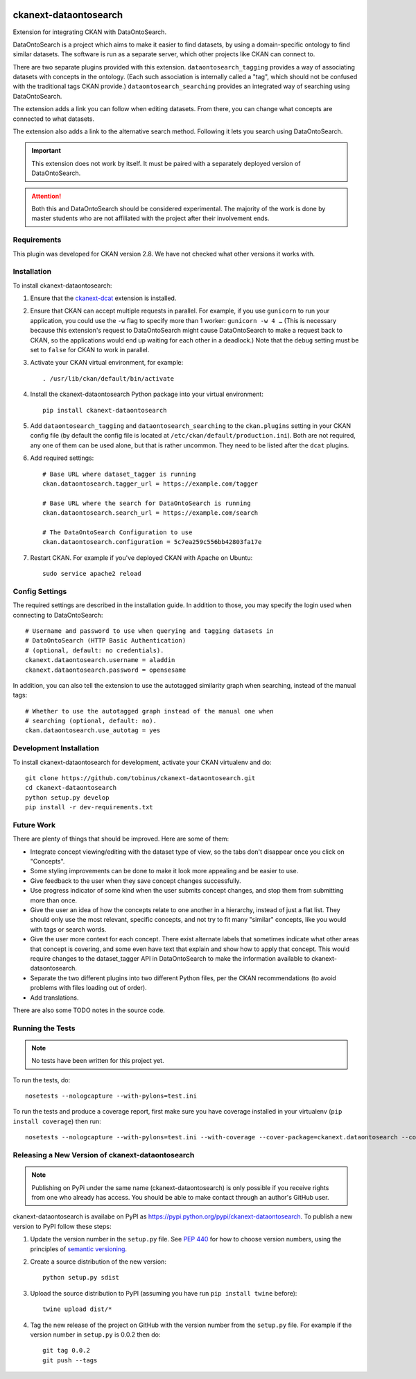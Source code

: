 .. You should enable this project on travis-ci.org and coveralls.io to make
   these badges work. The necessary Travis and Coverage config files have been
   generated for you.

.. image:: http://unmaintained.tech/badge.svg
    :target: http://unmaintained.tech/
    :alt: No Maintenance Intended

.. image:: https://pypip.in/version/ckanext-dataontosearch/badge.svg
    :target: https://pypi.python.org/pypi/ckanext-dataontosearch/
    :alt: Latest Version

.. image:: https://pypip.in/py_versions/ckanext-dataontosearch/badge.svg
    :target: https://pypi.python.org/pypi/ckanext-dataontosearch/
    :alt: Supported Python versions

.. image:: https://pypip.in/status/ckanext-dataontosearch/badge.svg
    :target: https://pypi.python.org/pypi/ckanext-dataontosearch/
    :alt: Development Status

.. image:: https://pypip.in/license/ckanext-dataontosearch/badge.svg
    :target: https://pypi.python.org/pypi/ckanext-dataontosearch/
    :alt: License

======================
ckanext-dataontosearch
======================

Extension for integrating CKAN with DataOntoSearch.

DataOntoSearch is a project which aims to make it easier to find datasets, by using a domain-specific ontology to find similar datasets. The software is run as a separate server, which other projects like CKAN can connect to.

There are two separate plugins provided with this extension. ``dataontosearch_tagging`` provides a way of associating datasets with concepts in the ontology. (Each such association is internally called a "tag", which should not be confused with the traditional tags CKAN provide.) ``dataontosearch_searching`` provides an integrated way of searching using DataOntoSearch.

The extension adds a link you can follow when editing datasets. From there, you can change what concepts are connected to what datasets.

The extension also adds a link to the alternative search method. Following it lets you search using DataOntoSearch.

.. IMPORTANT::
   This extension does not work by itself. It must be paired with a separately
   deployed version of DataOntoSearch.

.. ATTENTION::
   Both this and DataOntoSearch should be considered experimental. The majority
   of the work is done by master students who are not affiliated with the
   project after their involvement ends.


------------
Requirements
------------

This plugin was developed for CKAN version 2.8. We have not checked what other versions it works with.


------------
Installation
------------

.. Add any additional install steps to the list below.
   For example installing any non-Python dependencies or adding any required
   config settings.

To install ckanext-dataontosearch:

1. Ensure that the ckanext-dcat_ extension is installed.

.. _ckanext-dcat: https://github.com/ckan/ckanext-dcat

2. Ensure that CKAN can accept multiple requests in parallel. For example, if
   you use ``gunicorn`` to run your application, you could use the ``-w`` flag
   to specify more than 1 worker: ``gunicorn -w 4 …`` (This is necessary
   because this extension's request to DataOntoSearch might cause
   DataOntoSearch to make a request back to CKAN, so the applications would end
   up waiting for each other in a deadlock.) Note that the ``debug`` setting
   must be set to ``false`` for CKAN to work in parallel.

3. Activate your CKAN virtual environment, for example::

     . /usr/lib/ckan/default/bin/activate

4. Install the ckanext-dataontosearch Python package into your virtual environment::

     pip install ckanext-dataontosearch

5. Add ``dataontosearch_tagging`` and ``dataontosearch_searching`` to the ``ckan.plugins`` setting in your CKAN
   config file (by default the config file is located at
   ``/etc/ckan/default/production.ini``). Both are not required, any one of them can be used alone, but that is rather uncommon. They need to be listed after the ``dcat`` plugins.

6. Add required settings::

     # Base URL where dataset_tagger is running
     ckan.dataontosearch.tagger_url = https://example.com/tagger

     # Base URL where the search for DataOntoSearch is running
     ckan.dataontosearch.search_url = https://example.com/search

     # The DataOntoSearch Configuration to use
     ckan.dataontosearch.configuration = 5c7ea259c556bb42803fa17e

7. Restart CKAN. For example if you've deployed CKAN with Apache on Ubuntu::

     sudo service apache2 reload


---------------
Config Settings
---------------

The required settings are described in the installation guide. In addition to those, you may specify the login used when connecting to DataOntoSearch::

    # Username and password to use when querying and tagging datasets in
    # DataOntoSearch (HTTP Basic Authentication)
    # (optional, default: no credentials).
    ckanext.dataontosearch.username = aladdin
    ckanext.dataontosearch.password = opensesame


In addition, you can also tell the extension to use the autotagged similarity graph when searching, instead of the manual tags::

    # Whether to use the autotagged graph instead of the manual one when
    # searching (optional, default: no).
    ckan.dataontosearch.use_autotag = yes


------------------------
Development Installation
------------------------

To install ckanext-dataontosearch for development, activate your CKAN virtualenv and
do::

    git clone https://github.com/tobinus/ckanext-dataontosearch.git
    cd ckanext-dataontosearch
    python setup.py develop
    pip install -r dev-requirements.txt


-----------
Future Work
-----------

There are plenty of things that should be improved. Here are some of them:

- Integrate concept viewing/editing with the dataset type of view, so the tabs
  don't disappear once you click on "Concepts".
- Some styling improvements can be done to make it look more appealing and be
  easier to use.
- Give feedback to the user when they save concept changes successfully.
- Use progress indicator of some kind when the user submits concept changes, and
  stop them from submitting more than once.
- Give the user an idea of how the concepts relate to one another in a hierarchy,
  instead of just a flat list. They should only use the most relevant, specific
  concepts, and not try to fit many "similar" concepts, like you would with tags
  or search words.
- Give the user more context for each concept. There exist alternate labels that
  sometimes indicate what other areas that concept is covering, and some even
  have text that explain and show how to apply that concept. This would require
  changes to the dataset_tagger API in DataOntoSearch to make the information
  available to ckanext-dataontosearch.
- Separate the two different plugins into two different Python files, per the
  CKAN recommendations (to avoid problems with files loading out of order).
- Add translations.

There are also some TODO notes in the source code.


-----------------
Running the Tests
-----------------

.. NOTE::
   No tests have been written for this project yet.

To run the tests, do::

    nosetests --nologcapture --with-pylons=test.ini

To run the tests and produce a coverage report, first make sure you have
coverage installed in your virtualenv (``pip install coverage``) then run::

    nosetests --nologcapture --with-pylons=test.ini --with-coverage --cover-package=ckanext.dataontosearch --cover-inclusive --cover-erase --cover-tests


-------------------------------------------------
Releasing a New Version of ckanext-dataontosearch
-------------------------------------------------

.. NOTE::
   Publishing on PyPi under the same name (ckanext-dataontosearch) is only
   possible if you receive rights from one who already has access. You should be
   able to make contact through an author's GitHub user.

ckanext-dataontosearch is availabe on PyPI as https://pypi.python.org/pypi/ckanext-dataontosearch.
To publish a new version to PyPI follow these steps:

1. Update the version number in the ``setup.py`` file.
   See `PEP 440 <http://legacy.python.org/dev/peps/pep-0440/#public-version-identifiers>`_
   for how to choose version numbers, using the principles of `semantic versioning <https://semver.org/>`_.

2. Create a source distribution of the new version::

     python setup.py sdist

3. Upload the source distribution to PyPI (assuming you have run ``pip install twine`` before)::

     twine upload dist/*

4. Tag the new release of the project on GitHub with the version number from
   the ``setup.py`` file. For example if the version number in ``setup.py`` is
   0.0.2 then do::

       git tag 0.0.2
       git push --tags
